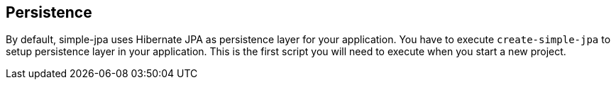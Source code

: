 == Persistence

By default, simple-jpa uses Hibernate JPA as persistence layer for your application.  You have to execute `create-simple-jpa`
 to setup persistence layer in your application.  This is the first script you will need to execute when you start a
 new project.


